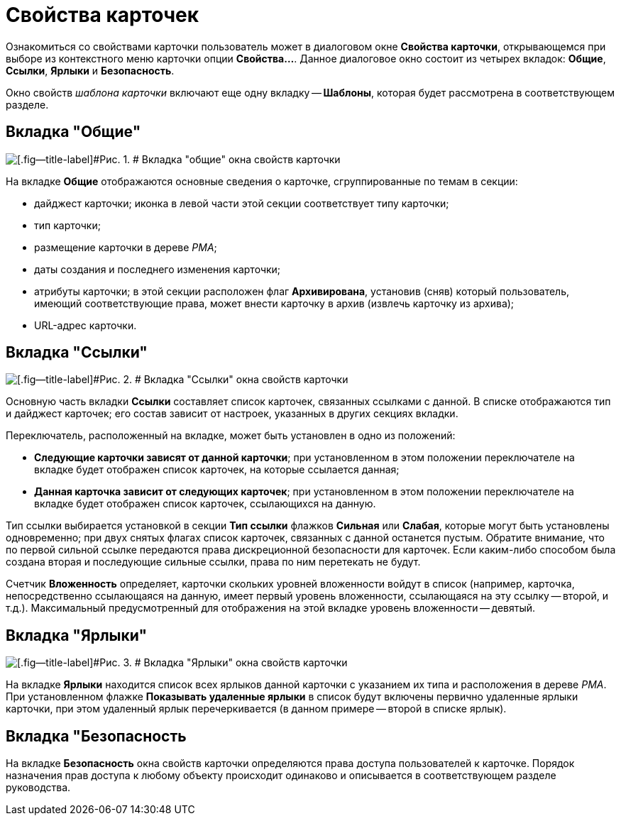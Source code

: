 = Свойства карточек

Ознакомиться со свойствами карточки пользователь может в диалоговом окне [.keyword .wintitle]*Свойства карточки*, открывающемся при выборе из контекстного меню карточки опции [.ph .uicontrol]*Свойства...*. Данное диалоговое окно состоит из четырех вкладок: [.keyword]*Общие*, [.keyword]*Ссылки*, [.keyword]*Ярлыки* и [.keyword]*Безопасность*.

Окно свойств _шаблона карточки_ включают еще одну вкладку -- [.keyword]*Шаблоны*, которая будет рассмотрена в соответствующем разделе.

== Вкладка "Общие"

image::img/Properties_Cards_Tab_General.png[[.fig--title-label]#Рис. 1. # Вкладка "общие" окна свойств карточки]

На вкладке [.keyword]*Общие* отображаются основные сведения о карточке, сгруппированные по темам в секции:

* дайджест карточки; иконка в левой части этой секции соответствует типу карточки;
* тип карточки;
* размещение карточки в дереве _РМА_;
* даты создания и последнего изменения карточки;
* атрибуты карточки; в этой секции расположен флаг [.ph .uicontrol]*Архивирована*, установив (сняв) который пользователь, имеющий соответствующие права, может внести карточку в архив (извлечь карточку из архива);
* URL-адрес карточки.

== Вкладка "Ссылки"

image::img/Properties_Cards_Tab_Links.png[[.fig--title-label]#Рис. 2. # Вкладка "Ссылки" окна свойств карточки]

Основную часть вкладки [.keyword]*Ссылки* составляет список карточек, связанных ссылками с данной. В списке отображаются тип и дайджест карточек; его состав зависит от настроек, указанных в других секциях вкладки.

Переключатель, расположенный на вкладке, может быть установлен в одно из положений:

* [.ph .uicontrol]*Следующие карточки зависят от данной карточки*; при установленном в этом положении переключателе на вкладке будет отображен список карточек, на которые ссылается данная;
* [.ph .uicontrol]*Данная карточка зависит от следующих карточек*; при установленном в этом положении переключателе на вкладке будет отображен список карточек, ссылающихся на данную.

Тип ссылки выбирается установкой в секции [.keyword]*Тип ссылки* флажков [.ph .uicontrol]*Сильная* или [.ph .uicontrol]*Слабая*, которые могут быть установлены одновременно; при двух снятых флагах список карточек, связанных с данной останется пустым. Обратите внимание, что по первой сильной ссылке передаются права дискреционной безопасности для карточек. Если каким-либо способом была создана вторая и последующие сильные ссылки, права по ним перетекать не будут.

Счетчик [.ph .uicontrol]*Вложенность* определяет, карточки скольких уровней вложенности войдут в список (например, карточка, непосредственно ссылающаяся на данную, имеет первый уровень вложенности, ссылающаяся на эту ссылку -- второй, и т.д.). Максимальный предусмотренный для отображения на этой вкладке уровень вложенности -- девятый.

== Вкладка "Ярлыки"

image::img/Properties_Cards_Tab_Shortcuts.png[[.fig--title-label]#Рис. 3. # Вкладка "Ярлыки" окна свойств карточки]

На вкладке [.keyword]*Ярлыки* находится список всех ярлыков данной карточки с указанием их типа и расположения в дереве _РМА_. При установленном флажке [.ph .uicontrol]*Показывать удаленные ярлыки* в список будут включены первично удаленные ярлыки карточки, при этом удаленный ярлык перечеркивается (в данном примере -- второй в списке ярлык).

== Вкладка "Безопасность

На вкладке [.keyword]*Безопасность* окна свойств карточки определяются права доступа пользователей к карточке. Порядок назначения прав доступа к любому объекту происходит одинаково и описывается в соответствующем разделе руководства.
